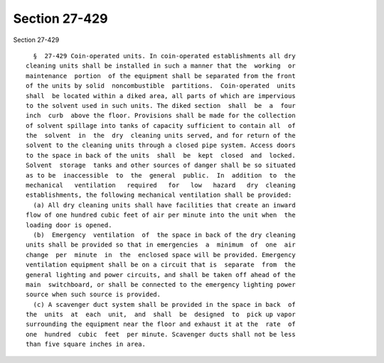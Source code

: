 Section 27-429
==============

Section 27-429 ::    
        
     
        §  27-429 Coin-operated units. In coin-operated establishments all dry
      cleaning units shall be installed in such a manner that the  working  or
      maintenance  portion  of the equipment shall be separated from the front
      of the units by solid  noncombustible  partitions.  Coin-operated  units
      shall  be located within a diked area, all parts of which are impervious
      to the solvent used in such units. The diked section  shall  be  a  four
      inch  curb  above the floor. Provisions shall be made for the collection
      of solvent spillage into tanks of capacity sufficient to contain all  of
      the  solvent  in  the  dry  cleaning units served, and for return of the
      solvent to the cleaning units through a closed pipe system. Access doors
      to the space in back of the units  shall  be  kept  closed  and  locked.
      Solvent  storage  tanks and other sources of danger shall be so situated
      as to be  inaccessible  to  the  general  public.  In  addition  to  the
      mechanical   ventilation   required   for   low   hazard   dry  cleaning
      establishments, the following mechanical ventilation shall be provided:
        (a) All dry cleaning units shall have facilities that create an inward
      flow of one hundred cubic feet of air per minute into the unit when  the
      loading door is opened.
        (b)  Emergency  ventilation  of  the space in back of the dry cleaning
      units shall be provided so that in emergencies  a  minimum  of  one  air
      change  per  minute  in  the  enclosed space will be provided. Emergency
      ventilation equipment shall be on a circuit that is  separate  from  the
      general lighting and power circuits, and shall be taken off ahead of the
      main  switchboard, or shall be connected to the emergency lighting power
      source when such source is provided.
        (c) A scavenger duct system shall be provided in the space in back  of
      the  units  at  each  unit,  and  shall  be  designed  to  pick up vapor
      surrounding the equipment near the floor and exhaust it at the  rate  of
      one  hundred  cubic  feet  per minute. Scavenger ducts shall not be less
      than five square inches in area.
    
    
    
    
    
    
    
